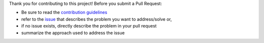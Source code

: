 Thank you for contributing to this project! Before you submit a Pull Request:

* Be sure to read the `contribution guidelines`_
* refer to the `issue`_ that describes the problem you want to address/solve or,
* if no issue exists, directly describe the problem in your pull request
* summarize the approach used to address the issue


.. _contribution guidelines: https://github.com/coroa/pandas-indexing/blob/latest/docs/CONTRIBUTING.rst
.. _issue: https://github.com/coroa/pandas-indexing/issues
